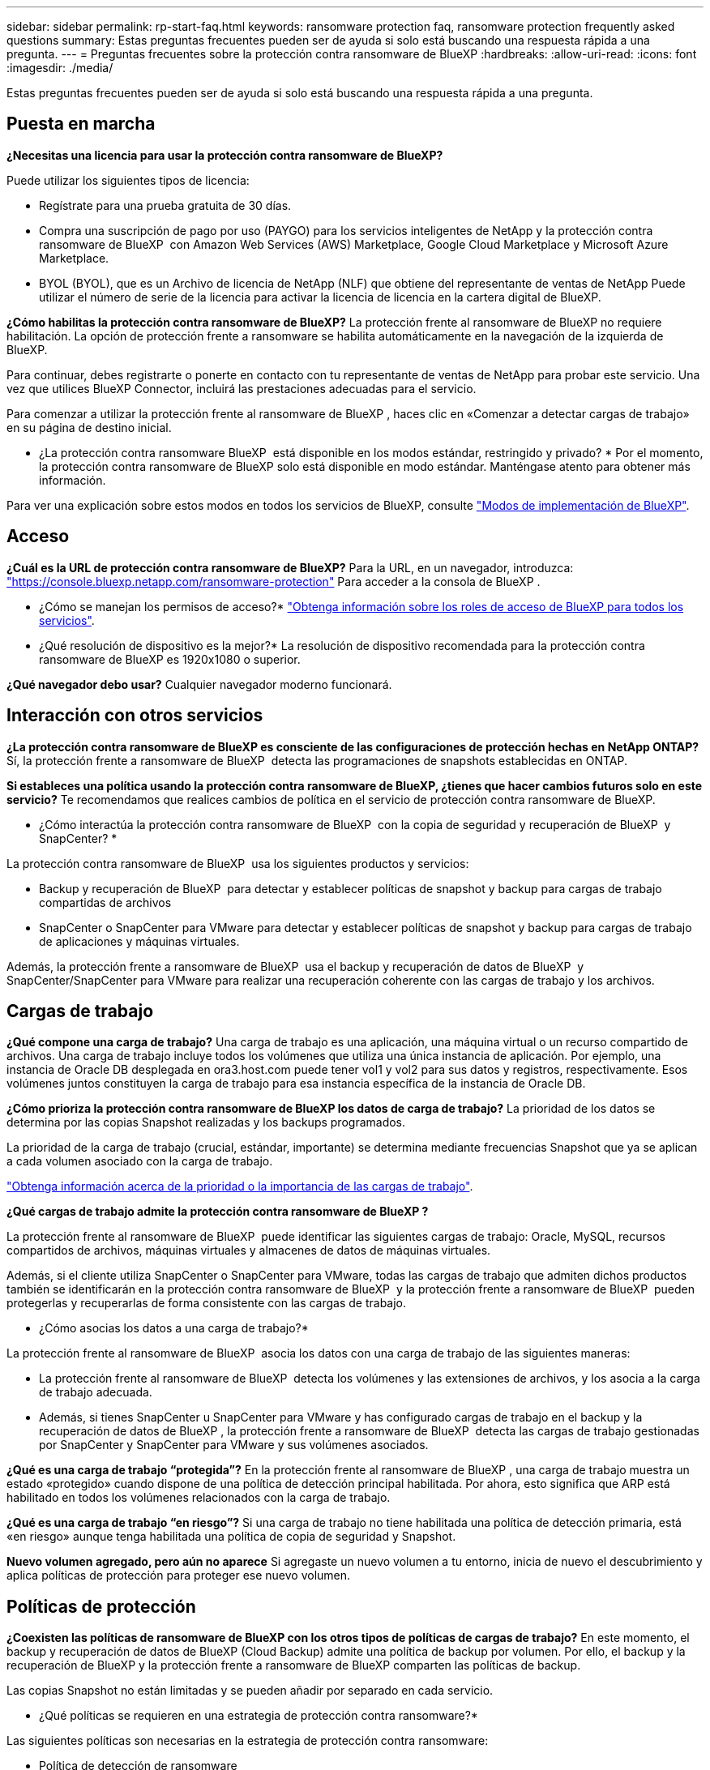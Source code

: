 ---
sidebar: sidebar 
permalink: rp-start-faq.html 
keywords: ransomware protection faq, ransomware protection frequently asked questions 
summary: Estas preguntas frecuentes pueden ser de ayuda si solo está buscando una respuesta rápida a una pregunta. 
---
= Preguntas frecuentes sobre la protección contra ransomware de BlueXP
:hardbreaks:
:allow-uri-read: 
:icons: font
:imagesdir: ./media/


[role="lead"]
Estas preguntas frecuentes pueden ser de ayuda si solo está buscando una respuesta rápida a una pregunta.



== Puesta en marcha

*¿Necesitas una licencia para usar la protección contra ransomware de BlueXP?*

Puede utilizar los siguientes tipos de licencia:

* Regístrate para una prueba gratuita de 30 días.
* Compra una suscripción de pago por uso (PAYGO) para los servicios inteligentes de NetApp y la protección contra ransomware de BlueXP  con Amazon Web Services (AWS) Marketplace, Google Cloud Marketplace y Microsoft Azure Marketplace.
* BYOL (BYOL), que es un Archivo de licencia de NetApp (NLF) que obtiene del representante de ventas de NetApp Puede utilizar el número de serie de la licencia para activar la licencia de licencia en la cartera digital de BlueXP.


*¿Cómo habilitas la protección contra ransomware de BlueXP?*
La protección frente al ransomware de BlueXP no requiere habilitación. La opción de protección frente a ransomware se habilita automáticamente en la navegación de la izquierda de BlueXP.

Para continuar, debes registrarte o ponerte en contacto con tu representante de ventas de NetApp para probar este servicio. Una vez que utilices BlueXP Connector, incluirá las prestaciones adecuadas para el servicio.

Para comenzar a utilizar la protección frente al ransomware de BlueXP , haces clic en «Comenzar a detectar cargas de trabajo» en su página de destino inicial.

* ¿La protección contra ransomware BlueXP  está disponible en los modos estándar, restringido y privado? * Por el momento, la protección contra ransomware de BlueXP solo está disponible en modo estándar. Manténgase atento para obtener más información.

Para ver una explicación sobre estos modos en todos los servicios de BlueXP, consulte https://docs.netapp.com/us-en/bluexp-setup-admin/concept-modes.html["Modos de implementación de BlueXP"^].



== Acceso

*¿Cuál es la URL de protección contra ransomware de BlueXP?* Para la URL, en un navegador, introduzca: https://console.bluexp.netapp.com/["https://console.bluexp.netapp.com/ransomware-protection"^] Para acceder a la consola de BlueXP .

* ¿Cómo se manejan los permisos de acceso?* https://docs.netapp.com/us-en/bluexp-setup-admin/reference-iam-predefined-roles.html["Obtenga información sobre los roles de acceso de BlueXP para todos los servicios"^].

* ¿Qué resolución de dispositivo es la mejor?* La resolución de dispositivo recomendada para la protección contra ransomware de BlueXP es 1920x1080 o superior.

*¿Qué navegador debo usar?* Cualquier navegador moderno funcionará.



== Interacción con otros servicios

*¿La protección contra ransomware de BlueXP es consciente de las configuraciones de protección hechas en NetApp ONTAP?* Sí, la protección frente a ransomware de BlueXP  detecta las programaciones de snapshots establecidas en ONTAP.

*Si estableces una política usando la protección contra ransomware de BlueXP, ¿tienes que hacer cambios futuros solo en este servicio?*
Te recomendamos que realices cambios de política en el servicio de protección contra ransomware de BlueXP.

* ¿Cómo interactúa la protección contra ransomware de BlueXP  con la copia de seguridad y recuperación de BlueXP  y SnapCenter? *

La protección contra ransomware de BlueXP  usa los siguientes productos y servicios:

* Backup y recuperación de BlueXP  para detectar y establecer políticas de snapshot y backup para cargas de trabajo compartidas de archivos
* SnapCenter o SnapCenter para VMware para detectar y establecer políticas de snapshot y backup para cargas de trabajo de aplicaciones y máquinas virtuales.


Además, la protección frente a ransomware de BlueXP  usa el backup y recuperación de datos de BlueXP  y SnapCenter/SnapCenter para VMware para realizar una recuperación coherente con las cargas de trabajo y los archivos.



== Cargas de trabajo

*¿Qué compone una carga de trabajo?* Una carga de trabajo es una aplicación, una máquina virtual o un recurso compartido de archivos. Una carga de trabajo incluye todos los volúmenes que utiliza una única instancia de aplicación. Por ejemplo, una instancia de Oracle DB desplegada en ora3.host.com puede tener vol1 y vol2 para sus datos y registros, respectivamente. Esos volúmenes juntos constituyen la carga de trabajo para esa instancia específica de la instancia de Oracle DB.

*¿Cómo prioriza la protección contra ransomware de BlueXP los datos de carga de trabajo?* La prioridad de los datos se determina por las copias Snapshot realizadas y los backups programados.

La prioridad de la carga de trabajo (crucial, estándar, importante) se determina mediante frecuencias Snapshot que ya se aplican a cada volumen asociado con la carga de trabajo.

link:rp-use-protect.html["Obtenga información acerca de la prioridad o la importancia de las cargas de trabajo"].

*¿Qué cargas de trabajo admite la protección contra ransomware de BlueXP ?*

La protección frente al ransomware de BlueXP  puede identificar las siguientes cargas de trabajo: Oracle, MySQL, recursos compartidos de archivos, máquinas virtuales y almacenes de datos de máquinas virtuales.

Además, si el cliente utiliza SnapCenter o SnapCenter para VMware, todas las cargas de trabajo que admiten dichos productos también se identificarán en la protección contra ransomware de BlueXP  y la protección frente a ransomware de BlueXP  pueden protegerlas y recuperarlas de forma consistente con las cargas de trabajo.

* ¿Cómo asocias los datos a una carga de trabajo?*

La protección frente al ransomware de BlueXP  asocia los datos con una carga de trabajo de las siguientes maneras:

* La protección frente al ransomware de BlueXP  detecta los volúmenes y las extensiones de archivos, y los asocia a la carga de trabajo adecuada.
* Además, si tienes SnapCenter u SnapCenter para VMware y has configurado cargas de trabajo en el backup y la recuperación de datos de BlueXP , la protección frente a ransomware de BlueXP  detecta las cargas de trabajo gestionadas por SnapCenter y SnapCenter para VMware y sus volúmenes asociados.


*¿Qué es una carga de trabajo “protegida”?* En la protección frente al ransomware de BlueXP , una carga de trabajo muestra un estado «protegido» cuando dispone de una política de detección principal habilitada. Por ahora, esto significa que ARP está habilitado en todos los volúmenes relacionados con la carga de trabajo.

*¿Qué es una carga de trabajo “en riesgo”?* Si una carga de trabajo no tiene habilitada una política de detección primaria, está «en riesgo» aunque tenga habilitada una política de copia de seguridad y Snapshot.

*Nuevo volumen agregado, pero aún no aparece* Si agregaste un nuevo volumen a tu entorno, inicia de nuevo el descubrimiento y aplica políticas de protección para proteger ese nuevo volumen.



== Políticas de protección

*¿Coexisten las políticas de ransomware de BlueXP con los otros tipos de políticas de cargas de trabajo?*
En este momento, el backup y recuperación de datos de BlueXP (Cloud Backup) admite una política de backup por volumen. Por ello, el backup y la recuperación de BlueXP y la protección frente a ransomware de BlueXP comparten las políticas de backup.

Las copias Snapshot no están limitadas y se pueden añadir por separado en cada servicio.

* ¿Qué políticas se requieren en una estrategia de protección contra ransomware?*

Las siguientes políticas son necesarias en la estrategia de protección contra ransomware:

* Política de detección de ransomware
* Política de Snapshot


No es necesaria una política de backup en la estrategia de protección frente a ransomware de BlueXP .

*¿La protección contra ransomware de BlueXP es consciente de las configuraciones de protección hechas en NetApp ONTAP?*

Sí, la protección frente a ransomware de BlueXP  detecta las programaciones Snapshot establecidas en ONTAP y si ARP y FPolicy están habilitados en todos los volúmenes de una carga de trabajo detectada. La información que ves inicialmente en Dashboard se suma a otras soluciones y productos de NetApp.

*¿La protección contra ransomware de BlueXP  es consciente de las políticas ya hechas en la copia de seguridad y recuperación de BlueXP  y SnapCenter?*

Sí, si tiene cargas de trabajo gestionadas en backup y recuperación de datos de BlueXP  o en SnapCenter, las políticas que gestionen esos productos se integrarán en la protección contra ransomware de BlueXP .

* ¿Puede modificar las políticas transferidas desde la copia de seguridad y recuperación de BlueXP  y/o SnapCenter?*

No, no puede modificar las políticas gestionadas por el backup y la recuperación de datos de BlueXP  ni SnapCenter dentro de la protección contra ransomware de BlueXP . Usted gestiona los cambios en dichas políticas en el backup y recuperación de datos de BlueXP  o en SnapCenter.

*Si existen políticas de ONTAP (ya habilitadas en System Manager como ARP, FPolicy e instantáneas), ¿se cambian en la protección contra ransomware de BlueXP ?*

No La protección frente al ransomware de BlueXP  no modifica ninguna política de detección existente (configuración de ARP y FPolicy) en ONTAP.

* ¿Qué sucede si agrega nuevas políticas en la copia de seguridad y recuperación de BlueXP  o SnapCenter después de registrarse para la protección contra ransomware de BlueXP ? *

La protección frente a ransomware de BlueXP  reconoce cualquier nueva política creada en el backup y recuperación de datos de BlueXP  o en SnapCenter.

*¿Puede cambiar las políticas de ONTAP?*

Sí, puedes cambiar las políticas de ONTAP en la protección contra ransomware de BlueXP . También puede crear nuevas políticas en la protección frente al ransomware de BlueXP  y aplicarlas a las cargas de trabajo. Esta acción reemplaza las políticas existentes de ONTAP por las políticas creadas en la protección contra ransomware de BlueXP .

*¿Puede desactivar las políticas?*

Puede deshabilitar ARP en políticas de detección mediante la interfaz de usuario, las API o la CLI de System Manager.

Puede deshabilitar FPolicy y backup aplicando otra política que no las incluya.
